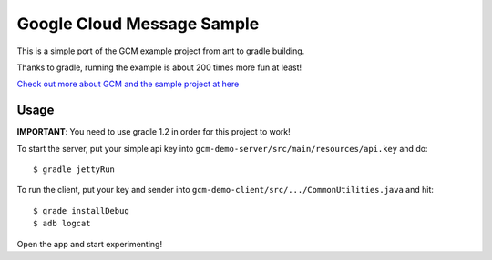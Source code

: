 Google Cloud Message Sample
===========================

This is a simple port of the GCM example project from ant to gradle building.

Thanks to gradle, running the example is about 200 times more fun at least!

`Check out more about GCM and the sample project at here
<http://developer.android.com/google/gcm/demo.html>`_

Usage
-----

**IMPORTANT**: You need to use gradle 1.2 in order for this project to work!

To start the server, put your simple api key into
``gcm-demo-server/src/main/resources/api.key`` and do:

::

    $ gradle jettyRun


To run the client, put your key and sender into
``gcm-demo-client/src/.../CommonUtilities.java`` and hit:

::

    $ grade installDebug
    $ adb logcat

Open the app and start experimenting!
